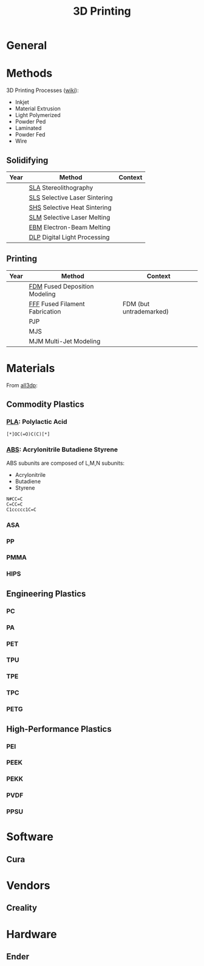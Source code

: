 :PROPERTIES:
:ID:       cbfc2dba-7692-46a3-9c69-9edda1f91126
:END:
#+TITLE: 3D Printing

* General

* Methods

3D Printing Processes ([[https://en.wikipedia.org/wiki/3D_printing_processes][wiki]]):

+ Inkjet
+ Material Extrusion
+ Light Polymerized
+ Powder Ped
+ Laminated
+ Powder Fed
+ Wire

** Solidifying

|------+-------------------------------+---------|
| Year | Method                        | Context |
|------+-------------------------------+---------|
|      | [[https://en.wikipedia.org/wiki/Stereolithography][SLA]] Stereolithography         |         |
|      | [[https://en.wikipedia.org/wiki/Selective_laser_sintering][SLS]] Selective Laser Sintering |         |
|      | [[https://en.wikipedia.org/wiki/Selective_laser_sintering][SHS]] Selective Heat Sintering  |         |
|      | [[https://en.wikipedia.org/wiki/Selective_laser_melting][SLM]] Selective Laser Melting   |         |
|      | [[https://en.wikipedia.org/wiki/Electron-beam_additive_manufacturing][EBM]] Electron-Beam Melting     |         |
|      | [[https://en.wikipedia.org/wiki/Digital_Light_Processing][DLP]] Digital Light Processing  |         |
|------+-------------------------------+---------|

** Printing

|------+--------------------------------+-------------------------|
| Year | Method                         | Context                 |
|------+--------------------------------+-------------------------|
|      | [[https://en.wikipedia.org/wiki/Fused_filament_fabrication][FDM]] Fused Deposition Modeling  |                         |
|      | [[https://en.wikipedia.org/wiki/Fused_filament_fabrication][FFF]] Fused Filament Fabrication | FDM (but untrademarked) |
|      | PJP                            |                         |
|      | MJS                            |                         |
|      | MJM Multi-Jet Modeling         |                         |
|------+--------------------------------+-------------------------|

* Materials

From [[https://all3dp.com/1/high-performance-3d-printing-materials-the-ultimate-guide/][all3dp]]:

** Commodity Plastics

*** [[https://all3dp.com/2/what-is-pla-plastic-material-properties/][PLA]]: Polylactic Acid

#+begin_src smiles :file ../img/smiles/pla.3d.svg :results file
[*]OC(=O)C(C)[*]
#+end_src

#+RESULTS:
[[file:../img/smiles/pla.3d.svg]]

*** [[https://all3dp.com/2/abs-filament-brands-compared/][ABS]]: Acrylonitrile Butadiene Styrene

ABS subunits are composed of L,M,N subunits:

+ Acrylonitrile
+ Butadiene
+ Styrene

#+begin_src smiles :file ../img/smiles/abs.3d.svg :results file
N#CC=C
C=CC=C
C1ccccc1C=C
#+end_src

#+RESULTS:
[[file:../img/smiles/abs.3d.svg]]

*** ASA

*** PP

*** PMMA

*** HIPS

** Engineering Plastics

*** PC

*** PA

*** PET

*** TPU

*** TPE

*** TPC

*** PETG

** High-Performance Plastics

*** PEI

*** PEEK

*** PEKK

*** PVDF

*** PPSU

* Software

** Cura

* Vendors

** Creality

* Hardware

** Ender

# Local Variables:
# org-startup-with-inline-images: t
# End:
